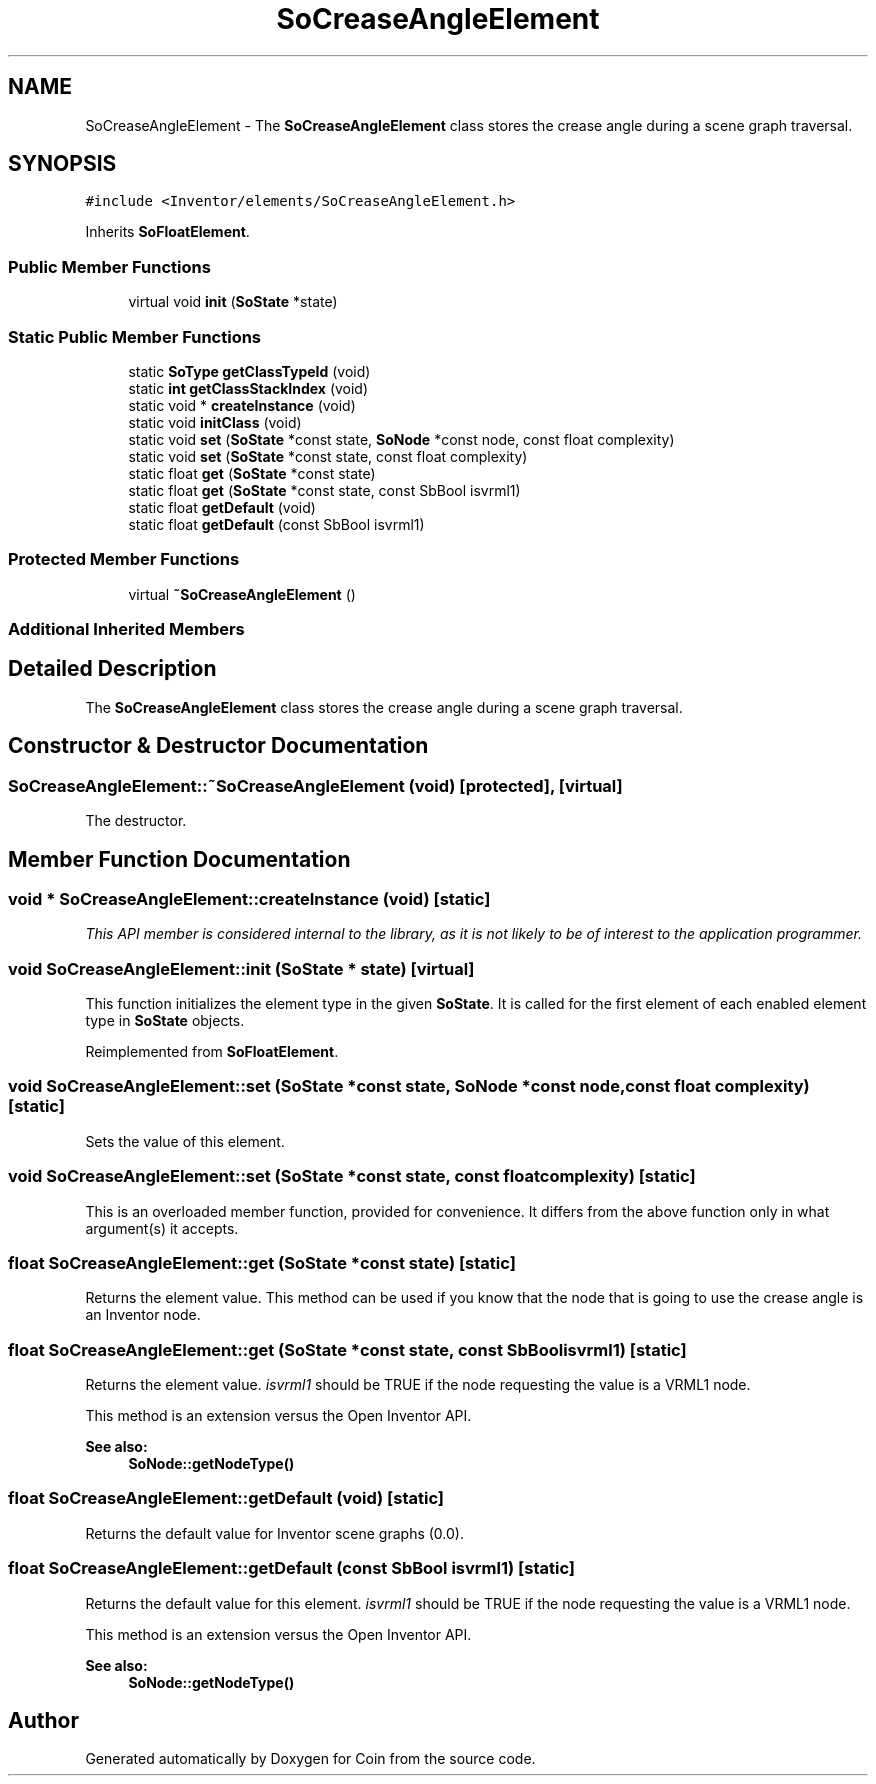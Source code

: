 .TH "SoCreaseAngleElement" 3 "Sun May 28 2017" "Version 4.0.0a" "Coin" \" -*- nroff -*-
.ad l
.nh
.SH NAME
SoCreaseAngleElement \- The \fBSoCreaseAngleElement\fP class stores the crease angle during a scene graph traversal\&.  

.SH SYNOPSIS
.br
.PP
.PP
\fC#include <Inventor/elements/SoCreaseAngleElement\&.h>\fP
.PP
Inherits \fBSoFloatElement\fP\&.
.SS "Public Member Functions"

.in +1c
.ti -1c
.RI "virtual void \fBinit\fP (\fBSoState\fP *state)"
.br
.in -1c
.SS "Static Public Member Functions"

.in +1c
.ti -1c
.RI "static \fBSoType\fP \fBgetClassTypeId\fP (void)"
.br
.ti -1c
.RI "static \fBint\fP \fBgetClassStackIndex\fP (void)"
.br
.ti -1c
.RI "static void * \fBcreateInstance\fP (void)"
.br
.ti -1c
.RI "static void \fBinitClass\fP (void)"
.br
.ti -1c
.RI "static void \fBset\fP (\fBSoState\fP *const state, \fBSoNode\fP *const node, const float complexity)"
.br
.ti -1c
.RI "static void \fBset\fP (\fBSoState\fP *const state, const float complexity)"
.br
.ti -1c
.RI "static float \fBget\fP (\fBSoState\fP *const state)"
.br
.ti -1c
.RI "static float \fBget\fP (\fBSoState\fP *const state, const SbBool isvrml1)"
.br
.ti -1c
.RI "static float \fBgetDefault\fP (void)"
.br
.ti -1c
.RI "static float \fBgetDefault\fP (const SbBool isvrml1)"
.br
.in -1c
.SS "Protected Member Functions"

.in +1c
.ti -1c
.RI "virtual \fB~SoCreaseAngleElement\fP ()"
.br
.in -1c
.SS "Additional Inherited Members"
.SH "Detailed Description"
.PP 
The \fBSoCreaseAngleElement\fP class stores the crease angle during a scene graph traversal\&. 
.SH "Constructor & Destructor Documentation"
.PP 
.SS "SoCreaseAngleElement::~SoCreaseAngleElement (void)\fC [protected]\fP, \fC [virtual]\fP"
The destructor\&. 
.SH "Member Function Documentation"
.PP 
.SS "void * SoCreaseAngleElement::createInstance (void)\fC [static]\fP"
\fIThis API member is considered internal to the library, as it is not likely to be of interest to the application programmer\&.\fP 
.SS "void SoCreaseAngleElement::init (\fBSoState\fP * state)\fC [virtual]\fP"
This function initializes the element type in the given \fBSoState\fP\&. It is called for the first element of each enabled element type in \fBSoState\fP objects\&. 
.PP
Reimplemented from \fBSoFloatElement\fP\&.
.SS "void SoCreaseAngleElement::set (\fBSoState\fP *const state, \fBSoNode\fP *const node, const float complexity)\fC [static]\fP"
Sets the value of this element\&. 
.SS "void SoCreaseAngleElement::set (\fBSoState\fP *const state, const float complexity)\fC [static]\fP"
This is an overloaded member function, provided for convenience\&. It differs from the above function only in what argument(s) it accepts\&. 
.SS "float SoCreaseAngleElement::get (\fBSoState\fP *const state)\fC [static]\fP"
Returns the element value\&. This method can be used if you know that the node that is going to use the crease angle is an Inventor node\&. 
.SS "float SoCreaseAngleElement::get (\fBSoState\fP *const state, const SbBool isvrml1)\fC [static]\fP"
Returns the element value\&. \fIisvrml1\fP should be TRUE if the node requesting the value is a VRML1 node\&.
.PP
This method is an extension versus the Open Inventor API\&.
.PP
\fBSee also:\fP
.RS 4
\fBSoNode::getNodeType()\fP 
.RE
.PP

.SS "float SoCreaseAngleElement::getDefault (void)\fC [static]\fP"
Returns the default value for Inventor scene graphs (0\&.0)\&. 
.SS "float SoCreaseAngleElement::getDefault (const SbBool isvrml1)\fC [static]\fP"
Returns the default value for this element\&. \fIisvrml1\fP should be TRUE if the node requesting the value is a VRML1 node\&.
.PP
This method is an extension versus the Open Inventor API\&.
.PP
\fBSee also:\fP
.RS 4
\fBSoNode::getNodeType()\fP 
.RE
.PP


.SH "Author"
.PP 
Generated automatically by Doxygen for Coin from the source code\&.
